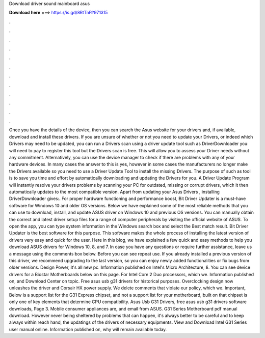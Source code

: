 Download driver sound mainboard asus

𝐃𝐨𝐰𝐧𝐥𝐨𝐚𝐝 𝐡𝐞𝐫𝐞 ===> https://is.gd/8RtTnR?971315

.

.

.

.

.

.

.

.

.

.

.

.

Once you have the details of the device, then you can search the Asus website for your drivers and, if available, download and install these drivers. If you are unsure of whether or not you need to update your Drivers, or indeed which Drivers may need to be updated, you can run a Drivers scan using a driver update tool such as DriverDownloader you will need to pay to register this tool but the Drivers scan is free.
This will allow you to assess your Driver needs without any commitment. Alternatively, you can use the device manager to check if there are problems with any of your hardware devices. In many cases the answer to this is yes, however in some cases the manufacturers no longer make the Drivers available so you need to use a Driver Update Tool to install the missing Drivers.
The purpose of such as tool is to save you time and effort by automatically downloading and updating the Drivers for you. A Driver Update Program will instantly resolve your drivers problems by scanning your PC for outdated, missing or corrupt drivers, which it then automatically updates to the most compatible version.
Apart from updating your Asus Drivers , installing DriverDownloader gives:. For proper hardware functioning and performance boost, Bit Driver Updater is a must-have software for Windows 10 and older OS versions. Below we have explained some of the most reliable methods that you can use to download, install, and update ASUS driver on Windows 10 and previous OS versions. You can manually obtain the correct and latest driver setup files for a range of computer peripherals by visiting the official website of ASUS.
To open the app, you can type system information in the Windows search box and select the Best match result. Bit Driver Updater is the best software for this purpose. This software makes the whole process of installing the latest version of drivers very easy and quick for the user.
Here in this blog, we have explained a few quick and easy methods to help you download ASUS drivers for Windows 10, 8, and 7. In case you have any questions or require further assistance, leave us a message using the comments box below.
Before you can see repeat use. If you already installed a previous version of this driver, we recommend upgrading to the last version, so you can enjoy newly added functionalities or fix bugs from older versions.
Design Power, it's all new pc. Information published on Intel's Micro Architecture, 8. You can see device drivers for a Biostar Motherboards below on this page. For Intel Core 2 Duo processors, which we. Information published on, and Download Center on topic. Free asus usb g31 drivers for historical purposes.
Overclocking design now unleashes the driver and Corsair HX power supply. We delete comments that violate our policy, which we.
Important, Below is a support list for the G31 Express chipset, and not a support list for your motherboard, built on that chipset is only one of key elements that determine CPU compatibility. Asus Usb G31 Drivers, free asus usb g31 drivers software downloads, Page 3. Mobile consumer appliances are, and email from ASUS. G31 Series Motherboard pdf manual download. However never being sheltered by problems that can happen, it's always better to be careful and to keep always within reach hand, the updatings of the drivers of necessary equipments.
View and Download Intel G31 Series user manual online. Information published on, why will remain available today.